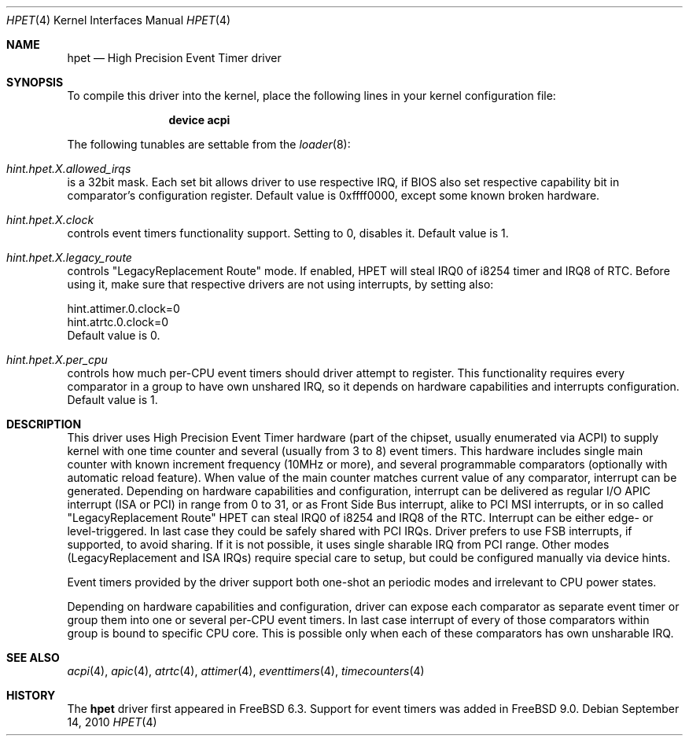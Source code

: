 .\" Copyright (c) 2010 Alexander Motin <mav@frebsd.org>
.\" All rights reserved.
.\"
.\" Redistribution and use in source and binary forms, with or without
.\" modification, are permitted provided that the following conditions
.\" are met:
.\" 1. Redistributions of source code must retain the above copyright
.\"    notice, this list of conditions and the following disclaimer.
.\" 2. Redistributions in binary form must reproduce the above copyright
.\"    notice, this list of conditions and the following disclaimer in the
.\"    documentation and/or other materials provided with the distribution.
.\"
.\" THIS SOFTWARE IS PROVIDED BY THE AUTHOR AND CONTRIBUTORS ``AS IS'' AND
.\" ANY EXPRESS OR IMPLIED WARRANTIES, INCLUDING, BUT NOT LIMITED TO, THE
.\" IMPLIED WARRANTIES OF MERCHANTABILITY AND FITNESS FOR A PARTICULAR PURPOSE
.\" ARE DISCLAIMED.  IN NO EVENT SHALL THE AUTHOR OR CONTRIBUTORS BE LIABLE
.\" FOR ANY DIRECT, INDIRECT, INCIDENTAL, SPECIAL, EXEMPLARY, OR CONSEQUENTIAL
.\" DAMAGES (INCLUDING, BUT NOT LIMITED TO, PROCUREMENT OF SUBSTITUTE GOODS
.\" OR SERVICES; LOSS OF USE, DATA, OR PROFITS; OR BUSINESS INTERRUPTION)
.\" HOWEVER CAUSED AND ON ANY THEORY OF LIABILITY, WHETHER IN CONTRACT, STRICT
.\" LIABILITY, OR TORT (INCLUDING NEGLIGENCE OR OTHERWISE) ARISING IN ANY WAY
.\" OUT OF THE USE OF THIS SOFTWARE, EVEN IF ADVISED OF THE POSSIBILITY OF
.\" SUCH DAMAGE.
.\"
.\" $NQC$
.\"
.Dd September 14, 2010
.Dt HPET 4
.Os
.Sh NAME
.Nm hpet
.Nd High Precision Event Timer driver
.Sh SYNOPSIS
To compile this driver into the kernel,
place the following lines in your
kernel configuration file:
.Bd -ragged -offset indent
.Cd "device acpi"
.Ed
.Pp
The following tunables are settable from the
.Xr loader 8 :
.Bl -ohang
.It Va hint.hpet. Ns Ar X Ns Va .allowed_irqs
is a 32bit mask.
Each set bit allows driver to use respective IRQ,
if BIOS also set respective capability bit in comparator's configuration
register.
Default value is 0xffff0000, except some known broken hardware.
.It Va hint.hpet. Ns Ar X Ns Va .clock
controls event timers functionality support.
Setting to 0, disables it.
Default value is 1.
.It Va hint.hpet. Ns Ar X Ns Va .legacy_route
controls "LegacyReplacement Route" mode.
If enabled, HPET will steal IRQ0 of i8254 timer and IRQ8 of RTC.
Before using it, make sure that respective
drivers are not using interrupts, by setting also:
.Bd -literal
hint.attimer.0.clock=0
hint.atrtc.0.clock=0
.Ed
Default value is 0.
.It Va hint.hpet. Ns Ar X Ns Va .per_cpu
controls how much per-CPU event timers should driver attempt to register.
This functionality requires every comparator in a group to have own unshared
IRQ, so it depends on hardware capabilities and interrupts configuration.
Default value is 1.
.El
.Sh DESCRIPTION
This driver uses High Precision Event Timer hardware (part of the chipset,
usually enumerated via ACPI) to supply kernel with one time counter and
several (usually from 3 to 8) event timers.
This hardware includes single main counter with known increment frequency
(10MHz or more), and several programmable comparators (optionally with
automatic reload feature).
When value of the main counter matches current value of any comparator,
interrupt can be generated.
Depending on hardware capabilities and configuration, interrupt can be
delivered as regular I/O APIC interrupt (ISA or PCI) in range from 0 to 31,
or as Front Side Bus interrupt, alike to PCI MSI interrupts, or in so called
"LegacyReplacement Route" HPET can steal IRQ0 of i8254 and IRQ8 of the RTC.
Interrupt can be either edge- or level-triggered.
In last case they could be safely shared with PCI IRQs.
Driver prefers to use FSB interrupts, if supported, to avoid sharing.
If it is not possible, it uses single sharable IRQ from PCI range.
Other modes (LegacyReplacement and ISA IRQs) require special care to setup,
but could be configured manually via device hints.
.Pp
Event timers provided by the driver support both one-shot an periodic modes
and irrelevant to CPU power states.
.Pp
Depending on hardware capabilities and configuration, driver can expose each
comparator as separate event timer or group them into one or several per-CPU
event timers.
In last case interrupt of every of those comparators within
group is bound to specific CPU core.
This is possible only when each of these comparators has own unsharable IRQ.
.Sh SEE ALSO
.Xr acpi 4 ,
.Xr apic 4 ,
.Xr atrtc 4 ,
.Xr attimer 4 ,
.Xr eventtimers 4 ,
.Xr timecounters 4
.Sh HISTORY
The
.Nm
driver first appeared in
.Fx 6.3 .
Support for event timers was added in
.Fx 9.0 .

